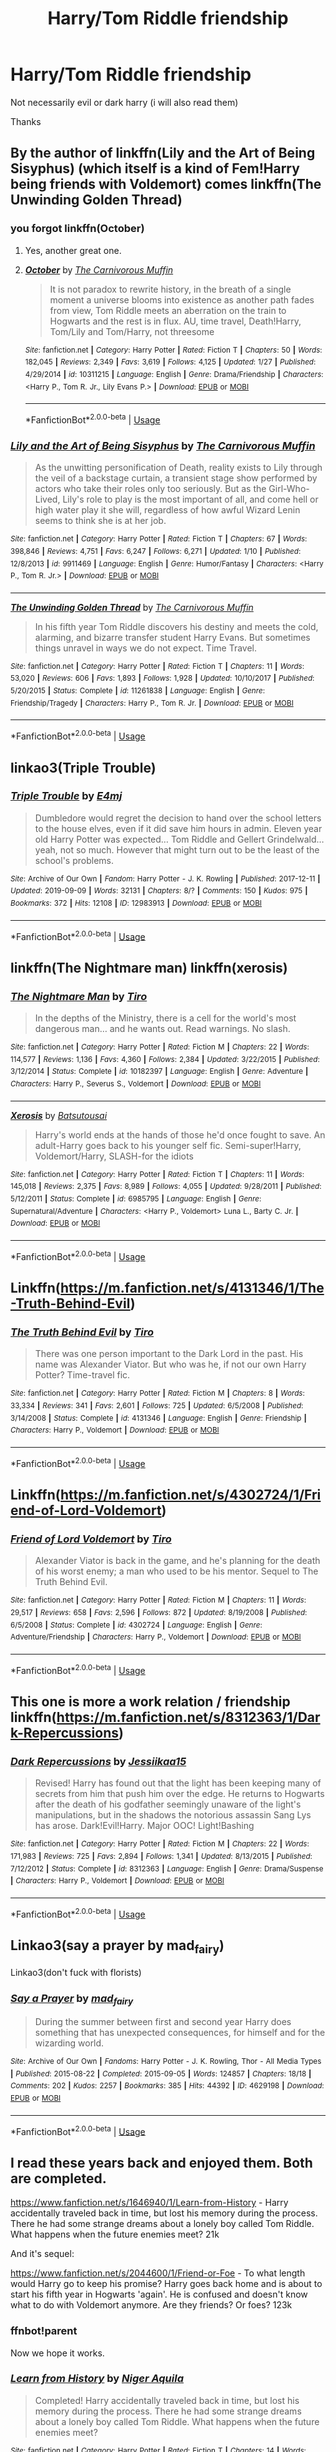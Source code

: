 #+TITLE: Harry/Tom Riddle friendship

* Harry/Tom Riddle friendship
:PROPERTIES:
:Author: Warriors-blew-3-1
:Score: 10
:DateUnix: 1580990564.0
:DateShort: 2020-Feb-06
:FlairText: Request
:END:
Not necessarily evil or dark harry (i will also read them)

Thanks


** By the author of linkffn(Lily and the Art of Being Sisyphus) (which itself is a kind of Fem!Harry being friends with Voldemort) comes linkffn(The Unwinding Golden Thread)
:PROPERTIES:
:Author: A2i9
:Score: 4
:DateUnix: 1581007349.0
:DateShort: 2020-Feb-06
:END:

*** you forgot linkffn(October)
:PROPERTIES:
:Author: YellowMeaning
:Score: 4
:DateUnix: 1581066246.0
:DateShort: 2020-Feb-07
:END:

**** Yes, another great one.
:PROPERTIES:
:Author: A2i9
:Score: 3
:DateUnix: 1581067052.0
:DateShort: 2020-Feb-07
:END:


**** [[https://www.fanfiction.net/s/10311215/1/][*/October/*]] by [[https://www.fanfiction.net/u/1318815/The-Carnivorous-Muffin][/The Carnivorous Muffin/]]

#+begin_quote
  It is not paradox to rewrite history, in the breath of a single moment a universe blooms into existence as another path fades from view, Tom Riddle meets an aberration on the train to Hogwarts and the rest is in flux. AU, time travel, Death!Harry, Tom/Lily and Tom/Harry, not threesome
#+end_quote

^{/Site/:} ^{fanfiction.net} ^{*|*} ^{/Category/:} ^{Harry} ^{Potter} ^{*|*} ^{/Rated/:} ^{Fiction} ^{T} ^{*|*} ^{/Chapters/:} ^{50} ^{*|*} ^{/Words/:} ^{182,045} ^{*|*} ^{/Reviews/:} ^{2,349} ^{*|*} ^{/Favs/:} ^{3,619} ^{*|*} ^{/Follows/:} ^{4,125} ^{*|*} ^{/Updated/:} ^{1/27} ^{*|*} ^{/Published/:} ^{4/29/2014} ^{*|*} ^{/id/:} ^{10311215} ^{*|*} ^{/Language/:} ^{English} ^{*|*} ^{/Genre/:} ^{Drama/Friendship} ^{*|*} ^{/Characters/:} ^{<Harry} ^{P.,} ^{Tom} ^{R.} ^{Jr.,} ^{Lily} ^{Evans} ^{P.>} ^{*|*} ^{/Download/:} ^{[[http://www.ff2ebook.com/old/ffn-bot/index.php?id=10311215&source=ff&filetype=epub][EPUB]]} ^{or} ^{[[http://www.ff2ebook.com/old/ffn-bot/index.php?id=10311215&source=ff&filetype=mobi][MOBI]]}

--------------

*FanfictionBot*^{2.0.0-beta} | [[https://github.com/tusing/reddit-ffn-bot/wiki/Usage][Usage]]
:PROPERTIES:
:Author: FanfictionBot
:Score: 2
:DateUnix: 1581066270.0
:DateShort: 2020-Feb-07
:END:


*** [[https://www.fanfiction.net/s/9911469/1/][*/Lily and the Art of Being Sisyphus/*]] by [[https://www.fanfiction.net/u/1318815/The-Carnivorous-Muffin][/The Carnivorous Muffin/]]

#+begin_quote
  As the unwitting personification of Death, reality exists to Lily through the veil of a backstage curtain, a transient stage show performed by actors who take their roles only too seriously. But as the Girl-Who-Lived, Lily's role to play is the most important of all, and come hell or high water play it she will, regardless of how awful Wizard Lenin seems to think she is at her job.
#+end_quote

^{/Site/:} ^{fanfiction.net} ^{*|*} ^{/Category/:} ^{Harry} ^{Potter} ^{*|*} ^{/Rated/:} ^{Fiction} ^{T} ^{*|*} ^{/Chapters/:} ^{67} ^{*|*} ^{/Words/:} ^{398,846} ^{*|*} ^{/Reviews/:} ^{4,751} ^{*|*} ^{/Favs/:} ^{6,247} ^{*|*} ^{/Follows/:} ^{6,271} ^{*|*} ^{/Updated/:} ^{1/10} ^{*|*} ^{/Published/:} ^{12/8/2013} ^{*|*} ^{/id/:} ^{9911469} ^{*|*} ^{/Language/:} ^{English} ^{*|*} ^{/Genre/:} ^{Humor/Fantasy} ^{*|*} ^{/Characters/:} ^{<Harry} ^{P.,} ^{Tom} ^{R.} ^{Jr.>} ^{*|*} ^{/Download/:} ^{[[http://www.ff2ebook.com/old/ffn-bot/index.php?id=9911469&source=ff&filetype=epub][EPUB]]} ^{or} ^{[[http://www.ff2ebook.com/old/ffn-bot/index.php?id=9911469&source=ff&filetype=mobi][MOBI]]}

--------------

[[https://www.fanfiction.net/s/11261838/1/][*/The Unwinding Golden Thread/*]] by [[https://www.fanfiction.net/u/1318815/The-Carnivorous-Muffin][/The Carnivorous Muffin/]]

#+begin_quote
  In his fifth year Tom Riddle discovers his destiny and meets the cold, alarming, and bizarre transfer student Harry Evans. But sometimes things unravel in ways we do not expect. Time Travel.
#+end_quote

^{/Site/:} ^{fanfiction.net} ^{*|*} ^{/Category/:} ^{Harry} ^{Potter} ^{*|*} ^{/Rated/:} ^{Fiction} ^{T} ^{*|*} ^{/Chapters/:} ^{11} ^{*|*} ^{/Words/:} ^{53,020} ^{*|*} ^{/Reviews/:} ^{606} ^{*|*} ^{/Favs/:} ^{1,893} ^{*|*} ^{/Follows/:} ^{1,928} ^{*|*} ^{/Updated/:} ^{10/10/2017} ^{*|*} ^{/Published/:} ^{5/20/2015} ^{*|*} ^{/Status/:} ^{Complete} ^{*|*} ^{/id/:} ^{11261838} ^{*|*} ^{/Language/:} ^{English} ^{*|*} ^{/Genre/:} ^{Friendship/Tragedy} ^{*|*} ^{/Characters/:} ^{Harry} ^{P.,} ^{Tom} ^{R.} ^{Jr.} ^{*|*} ^{/Download/:} ^{[[http://www.ff2ebook.com/old/ffn-bot/index.php?id=11261838&source=ff&filetype=epub][EPUB]]} ^{or} ^{[[http://www.ff2ebook.com/old/ffn-bot/index.php?id=11261838&source=ff&filetype=mobi][MOBI]]}

--------------

*FanfictionBot*^{2.0.0-beta} | [[https://github.com/tusing/reddit-ffn-bot/wiki/Usage][Usage]]
:PROPERTIES:
:Author: FanfictionBot
:Score: 1
:DateUnix: 1581007369.0
:DateShort: 2020-Feb-06
:END:


** linkao3(Triple Trouble)
:PROPERTIES:
:Author: Tenebris-Umbra
:Score: 3
:DateUnix: 1581001285.0
:DateShort: 2020-Feb-06
:END:

*** [[https://archiveofourown.org/works/12983913][*/Triple Trouble/*]] by [[https://www.archiveofourown.org/users/E4mj/pseuds/E4mj][/E4mj/]]

#+begin_quote
  Dumbledore would regret the decision to hand over the school letters to the house elves, even if it did save him hours in admin. Eleven year old Harry Potter was expected... Tom Riddle and Gellert Grindelwald... yeah, not so much. However that might turn out to be the least of the school's problems.
#+end_quote

^{/Site/:} ^{Archive} ^{of} ^{Our} ^{Own} ^{*|*} ^{/Fandom/:} ^{Harry} ^{Potter} ^{-} ^{J.} ^{K.} ^{Rowling} ^{*|*} ^{/Published/:} ^{2017-12-11} ^{*|*} ^{/Updated/:} ^{2019-09-09} ^{*|*} ^{/Words/:} ^{32131} ^{*|*} ^{/Chapters/:} ^{8/?} ^{*|*} ^{/Comments/:} ^{150} ^{*|*} ^{/Kudos/:} ^{975} ^{*|*} ^{/Bookmarks/:} ^{372} ^{*|*} ^{/Hits/:} ^{12108} ^{*|*} ^{/ID/:} ^{12983913} ^{*|*} ^{/Download/:} ^{[[https://archiveofourown.org/downloads/12983913/Triple%20Trouble.epub?updated_at=1568022183][EPUB]]} ^{or} ^{[[https://archiveofourown.org/downloads/12983913/Triple%20Trouble.mobi?updated_at=1568022183][MOBI]]}

--------------

*FanfictionBot*^{2.0.0-beta} | [[https://github.com/tusing/reddit-ffn-bot/wiki/Usage][Usage]]
:PROPERTIES:
:Author: FanfictionBot
:Score: 2
:DateUnix: 1581001302.0
:DateShort: 2020-Feb-06
:END:


** linkffn(The Nightmare man) linkffn(xerosis)
:PROPERTIES:
:Score: 2
:DateUnix: 1580994545.0
:DateShort: 2020-Feb-06
:END:

*** [[https://www.fanfiction.net/s/10182397/1/][*/The Nightmare Man/*]] by [[https://www.fanfiction.net/u/1274947/Tiro][/Tiro/]]

#+begin_quote
  In the depths of the Ministry, there is a cell for the world's most dangerous man... and he wants out. Read warnings. No slash.
#+end_quote

^{/Site/:} ^{fanfiction.net} ^{*|*} ^{/Category/:} ^{Harry} ^{Potter} ^{*|*} ^{/Rated/:} ^{Fiction} ^{M} ^{*|*} ^{/Chapters/:} ^{22} ^{*|*} ^{/Words/:} ^{114,577} ^{*|*} ^{/Reviews/:} ^{1,136} ^{*|*} ^{/Favs/:} ^{4,360} ^{*|*} ^{/Follows/:} ^{2,384} ^{*|*} ^{/Updated/:} ^{3/22/2015} ^{*|*} ^{/Published/:} ^{3/12/2014} ^{*|*} ^{/Status/:} ^{Complete} ^{*|*} ^{/id/:} ^{10182397} ^{*|*} ^{/Language/:} ^{English} ^{*|*} ^{/Genre/:} ^{Adventure} ^{*|*} ^{/Characters/:} ^{Harry} ^{P.,} ^{Severus} ^{S.,} ^{Voldemort} ^{*|*} ^{/Download/:} ^{[[http://www.ff2ebook.com/old/ffn-bot/index.php?id=10182397&source=ff&filetype=epub][EPUB]]} ^{or} ^{[[http://www.ff2ebook.com/old/ffn-bot/index.php?id=10182397&source=ff&filetype=mobi][MOBI]]}

--------------

[[https://www.fanfiction.net/s/6985795/1/][*/Xerosis/*]] by [[https://www.fanfiction.net/u/577769/Batsutousai][/Batsutousai/]]

#+begin_quote
  Harry's world ends at the hands of those he'd once fought to save. An adult-Harry goes back to his younger self fic. Semi-super!Harry, Voldemort/Harry, SLASH-for the idiots
#+end_quote

^{/Site/:} ^{fanfiction.net} ^{*|*} ^{/Category/:} ^{Harry} ^{Potter} ^{*|*} ^{/Rated/:} ^{Fiction} ^{T} ^{*|*} ^{/Chapters/:} ^{11} ^{*|*} ^{/Words/:} ^{145,018} ^{*|*} ^{/Reviews/:} ^{2,375} ^{*|*} ^{/Favs/:} ^{8,989} ^{*|*} ^{/Follows/:} ^{4,055} ^{*|*} ^{/Updated/:} ^{9/28/2011} ^{*|*} ^{/Published/:} ^{5/12/2011} ^{*|*} ^{/Status/:} ^{Complete} ^{*|*} ^{/id/:} ^{6985795} ^{*|*} ^{/Language/:} ^{English} ^{*|*} ^{/Genre/:} ^{Supernatural/Adventure} ^{*|*} ^{/Characters/:} ^{<Harry} ^{P.,} ^{Voldemort>} ^{Luna} ^{L.,} ^{Barty} ^{C.} ^{Jr.} ^{*|*} ^{/Download/:} ^{[[http://www.ff2ebook.com/old/ffn-bot/index.php?id=6985795&source=ff&filetype=epub][EPUB]]} ^{or} ^{[[http://www.ff2ebook.com/old/ffn-bot/index.php?id=6985795&source=ff&filetype=mobi][MOBI]]}

--------------

*FanfictionBot*^{2.0.0-beta} | [[https://github.com/tusing/reddit-ffn-bot/wiki/Usage][Usage]]
:PROPERTIES:
:Author: FanfictionBot
:Score: 2
:DateUnix: 1580994600.0
:DateShort: 2020-Feb-06
:END:


** Linkffn([[https://m.fanfiction.net/s/4131346/1/The-Truth-Behind-Evil]])
:PROPERTIES:
:Author: Sang-Lys
:Score: 1
:DateUnix: 1580990817.0
:DateShort: 2020-Feb-06
:END:

*** [[https://www.fanfiction.net/s/4131346/1/][*/The Truth Behind Evil/*]] by [[https://www.fanfiction.net/u/1274947/Tiro][/Tiro/]]

#+begin_quote
  There was one person important to the Dark Lord in the past. His name was Alexander Viator. But who was he, if not our own Harry Potter? Time-travel fic.
#+end_quote

^{/Site/:} ^{fanfiction.net} ^{*|*} ^{/Category/:} ^{Harry} ^{Potter} ^{*|*} ^{/Rated/:} ^{Fiction} ^{M} ^{*|*} ^{/Chapters/:} ^{8} ^{*|*} ^{/Words/:} ^{33,334} ^{*|*} ^{/Reviews/:} ^{341} ^{*|*} ^{/Favs/:} ^{2,601} ^{*|*} ^{/Follows/:} ^{725} ^{*|*} ^{/Updated/:} ^{6/5/2008} ^{*|*} ^{/Published/:} ^{3/14/2008} ^{*|*} ^{/Status/:} ^{Complete} ^{*|*} ^{/id/:} ^{4131346} ^{*|*} ^{/Language/:} ^{English} ^{*|*} ^{/Genre/:} ^{Friendship} ^{*|*} ^{/Characters/:} ^{Harry} ^{P.,} ^{Voldemort} ^{*|*} ^{/Download/:} ^{[[http://www.ff2ebook.com/old/ffn-bot/index.php?id=4131346&source=ff&filetype=epub][EPUB]]} ^{or} ^{[[http://www.ff2ebook.com/old/ffn-bot/index.php?id=4131346&source=ff&filetype=mobi][MOBI]]}

--------------

*FanfictionBot*^{2.0.0-beta} | [[https://github.com/tusing/reddit-ffn-bot/wiki/Usage][Usage]]
:PROPERTIES:
:Author: FanfictionBot
:Score: 1
:DateUnix: 1580990833.0
:DateShort: 2020-Feb-06
:END:


** Linkffn([[https://m.fanfiction.net/s/4302724/1/Friend-of-Lord-Voldemort]])
:PROPERTIES:
:Author: Sang-Lys
:Score: 1
:DateUnix: 1580990890.0
:DateShort: 2020-Feb-06
:END:

*** [[https://www.fanfiction.net/s/4302724/1/][*/Friend of Lord Voldemort/*]] by [[https://www.fanfiction.net/u/1274947/Tiro][/Tiro/]]

#+begin_quote
  Alexander Viator is back in the game, and he's planning for the death of his worst enemy; a man who used to be his mentor. Sequel to The Truth Behind Evil.
#+end_quote

^{/Site/:} ^{fanfiction.net} ^{*|*} ^{/Category/:} ^{Harry} ^{Potter} ^{*|*} ^{/Rated/:} ^{Fiction} ^{M} ^{*|*} ^{/Chapters/:} ^{11} ^{*|*} ^{/Words/:} ^{29,517} ^{*|*} ^{/Reviews/:} ^{658} ^{*|*} ^{/Favs/:} ^{2,596} ^{*|*} ^{/Follows/:} ^{872} ^{*|*} ^{/Updated/:} ^{8/19/2008} ^{*|*} ^{/Published/:} ^{6/5/2008} ^{*|*} ^{/Status/:} ^{Complete} ^{*|*} ^{/id/:} ^{4302724} ^{*|*} ^{/Language/:} ^{English} ^{*|*} ^{/Genre/:} ^{Adventure/Friendship} ^{*|*} ^{/Characters/:} ^{Harry} ^{P.,} ^{Voldemort} ^{*|*} ^{/Download/:} ^{[[http://www.ff2ebook.com/old/ffn-bot/index.php?id=4302724&source=ff&filetype=epub][EPUB]]} ^{or} ^{[[http://www.ff2ebook.com/old/ffn-bot/index.php?id=4302724&source=ff&filetype=mobi][MOBI]]}

--------------

*FanfictionBot*^{2.0.0-beta} | [[https://github.com/tusing/reddit-ffn-bot/wiki/Usage][Usage]]
:PROPERTIES:
:Author: FanfictionBot
:Score: 1
:DateUnix: 1580990913.0
:DateShort: 2020-Feb-06
:END:


** This one is more a work relation / friendship linkffn([[https://m.fanfiction.net/s/8312363/1/Dark-Repercussions]])
:PROPERTIES:
:Author: Sang-Lys
:Score: 1
:DateUnix: 1580991023.0
:DateShort: 2020-Feb-06
:END:

*** [[https://www.fanfiction.net/s/8312363/1/][*/Dark Repercussions/*]] by [[https://www.fanfiction.net/u/3655614/Jessiikaa15][/Jessiikaa15/]]

#+begin_quote
  Revised! Harry has found out that the light has been keeping many of secrets from him that push him over the edge. He returns to Hogwarts after the death of his godfather seemingly unaware of the light's manipulations, but in the shadows the notorious assassin Sang Lys has arose. Dark!Evil!Harry. Major OOC! Light!Bashing
#+end_quote

^{/Site/:} ^{fanfiction.net} ^{*|*} ^{/Category/:} ^{Harry} ^{Potter} ^{*|*} ^{/Rated/:} ^{Fiction} ^{M} ^{*|*} ^{/Chapters/:} ^{22} ^{*|*} ^{/Words/:} ^{171,983} ^{*|*} ^{/Reviews/:} ^{725} ^{*|*} ^{/Favs/:} ^{2,894} ^{*|*} ^{/Follows/:} ^{1,341} ^{*|*} ^{/Updated/:} ^{8/13/2015} ^{*|*} ^{/Published/:} ^{7/12/2012} ^{*|*} ^{/Status/:} ^{Complete} ^{*|*} ^{/id/:} ^{8312363} ^{*|*} ^{/Language/:} ^{English} ^{*|*} ^{/Genre/:} ^{Drama/Suspense} ^{*|*} ^{/Characters/:} ^{Harry} ^{P.,} ^{Voldemort} ^{*|*} ^{/Download/:} ^{[[http://www.ff2ebook.com/old/ffn-bot/index.php?id=8312363&source=ff&filetype=epub][EPUB]]} ^{or} ^{[[http://www.ff2ebook.com/old/ffn-bot/index.php?id=8312363&source=ff&filetype=mobi][MOBI]]}

--------------

*FanfictionBot*^{2.0.0-beta} | [[https://github.com/tusing/reddit-ffn-bot/wiki/Usage][Usage]]
:PROPERTIES:
:Author: FanfictionBot
:Score: 1
:DateUnix: 1580991034.0
:DateShort: 2020-Feb-06
:END:


** Linkao3(say a prayer by mad_fairy)

Linkao3(don't fuck with florists)
:PROPERTIES:
:Author: LiriStorm
:Score: 1
:DateUnix: 1580995527.0
:DateShort: 2020-Feb-06
:END:

*** [[https://archiveofourown.org/works/4629198][*/Say a Prayer/*]] by [[https://www.archiveofourown.org/users/mad_fairy/pseuds/mad_fairy][/mad_fairy/]]

#+begin_quote
  During the summer between first and second year Harry does something that has unexpected consequences, for himself and for the wizarding world.
#+end_quote

^{/Site/:} ^{Archive} ^{of} ^{Our} ^{Own} ^{*|*} ^{/Fandoms/:} ^{Harry} ^{Potter} ^{-} ^{J.} ^{K.} ^{Rowling,} ^{Thor} ^{-} ^{All} ^{Media} ^{Types} ^{*|*} ^{/Published/:} ^{2015-08-22} ^{*|*} ^{/Completed/:} ^{2015-09-05} ^{*|*} ^{/Words/:} ^{124857} ^{*|*} ^{/Chapters/:} ^{18/18} ^{*|*} ^{/Comments/:} ^{202} ^{*|*} ^{/Kudos/:} ^{2257} ^{*|*} ^{/Bookmarks/:} ^{385} ^{*|*} ^{/Hits/:} ^{44392} ^{*|*} ^{/ID/:} ^{4629198} ^{*|*} ^{/Download/:} ^{[[https://archiveofourown.org/downloads/4629198/Say%20a%20Prayer.epub?updated_at=1577679089][EPUB]]} ^{or} ^{[[https://archiveofourown.org/downloads/4629198/Say%20a%20Prayer.mobi?updated_at=1577679089][MOBI]]}

--------------

*FanfictionBot*^{2.0.0-beta} | [[https://github.com/tusing/reddit-ffn-bot/wiki/Usage][Usage]]
:PROPERTIES:
:Author: FanfictionBot
:Score: 1
:DateUnix: 1580995538.0
:DateShort: 2020-Feb-06
:END:


** I read these years back and enjoyed them. Both are completed.

[[https://www.fanfiction.net/s/1646940/1/Learn-from-History]] - Harry accidentally traveled back in time, but lost his memory during the process. There he had some strange dreams about a lonely boy called Tom Riddle. What happens when the future enemies meet? 21k

And it's sequel:

[[https://www.fanfiction.net/s/2044600/1/Friend-or-Foe]] - To what length would Harry go to keep his promise? Harry goes back home and is about to start his fifth year in Hogwarts 'again'. He is confused and doesn't know what to do with Voldemort anymore. Are they friends? Or foes? 123k
:PROPERTIES:
:Author: Isebas
:Score: 1
:DateUnix: 1581010926.0
:DateShort: 2020-Feb-06
:END:

*** ffnbot!parent

Now we hope it works.
:PROPERTIES:
:Author: Miqdad_Suleman
:Score: 1
:DateUnix: 1581013491.0
:DateShort: 2020-Feb-06
:END:


*** [[https://www.fanfiction.net/s/1646940/1/][*/Learn from History/*]] by [[https://www.fanfiction.net/u/505933/Niger-Aquila][/Niger Aquila/]]

#+begin_quote
  Completed! Harry accidentally traveled back in time, but lost his memory during the process. There he had some strange dreams about a lonely boy called Tom Riddle. What happens when the future enemies meet?
#+end_quote

^{/Site/:} ^{fanfiction.net} ^{*|*} ^{/Category/:} ^{Harry} ^{Potter} ^{*|*} ^{/Rated/:} ^{Fiction} ^{T} ^{*|*} ^{/Chapters/:} ^{14} ^{*|*} ^{/Words/:} ^{21,742} ^{*|*} ^{/Reviews/:} ^{329} ^{*|*} ^{/Favs/:} ^{1,191} ^{*|*} ^{/Follows/:} ^{337} ^{*|*} ^{/Updated/:} ^{9/5/2004} ^{*|*} ^{/Published/:} ^{12/19/2003} ^{*|*} ^{/Status/:} ^{Complete} ^{*|*} ^{/id/:} ^{1646940} ^{*|*} ^{/Language/:} ^{English} ^{*|*} ^{/Genre/:} ^{Drama/Friendship} ^{*|*} ^{/Characters/:} ^{Harry} ^{P.,} ^{Tom} ^{R.} ^{Jr.} ^{*|*} ^{/Download/:} ^{[[http://www.ff2ebook.com/old/ffn-bot/index.php?id=1646940&source=ff&filetype=epub][EPUB]]} ^{or} ^{[[http://www.ff2ebook.com/old/ffn-bot/index.php?id=1646940&source=ff&filetype=mobi][MOBI]]}

--------------

[[https://www.fanfiction.net/s/2044600/1/][*/Friend or Foe/*]] by [[https://www.fanfiction.net/u/505933/Niger-Aquila][/Niger Aquila/]]

#+begin_quote
  To what length would Harry go to keep his promise? Harry goes back home and is about to start his fifth year in Hogwarts 'again'. He is confused and doesn't know what to do with Voldemort anymore. Are they friends? Or foes? Sequel to Learn from History
#+end_quote

^{/Site/:} ^{fanfiction.net} ^{*|*} ^{/Category/:} ^{Harry} ^{Potter} ^{*|*} ^{/Rated/:} ^{Fiction} ^{T} ^{*|*} ^{/Chapters/:} ^{30} ^{*|*} ^{/Words/:} ^{123,380} ^{*|*} ^{/Reviews/:} ^{2,008} ^{*|*} ^{/Favs/:} ^{1,793} ^{*|*} ^{/Follows/:} ^{1,040} ^{*|*} ^{/Updated/:} ^{6/4/2008} ^{*|*} ^{/Published/:} ^{9/5/2004} ^{*|*} ^{/Status/:} ^{Complete} ^{*|*} ^{/id/:} ^{2044600} ^{*|*} ^{/Language/:} ^{English} ^{*|*} ^{/Genre/:} ^{Angst/Friendship} ^{*|*} ^{/Characters/:} ^{Harry} ^{P.,} ^{Voldemort} ^{*|*} ^{/Download/:} ^{[[http://www.ff2ebook.com/old/ffn-bot/index.php?id=2044600&source=ff&filetype=epub][EPUB]]} ^{or} ^{[[http://www.ff2ebook.com/old/ffn-bot/index.php?id=2044600&source=ff&filetype=mobi][MOBI]]}

--------------

*FanfictionBot*^{2.0.0-beta} | [[https://github.com/tusing/reddit-ffn-bot/wiki/Usage][Usage]]
:PROPERTIES:
:Author: FanfictionBot
:Score: 1
:DateUnix: 1581013511.0
:DateShort: 2020-Feb-06
:END:


** Mine counts! linkffn(Diablerie)
:PROPERTIES:
:Author: Dragongal7
:Score: 1
:DateUnix: 1581339699.0
:DateShort: 2020-Feb-10
:END:
